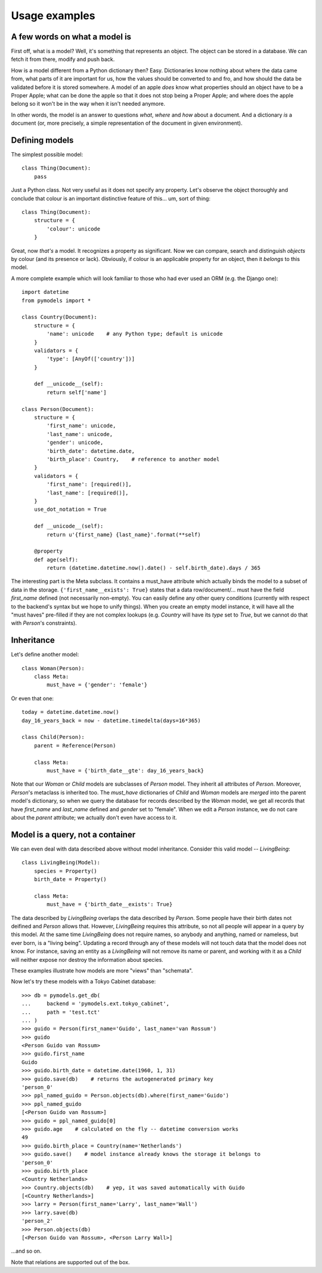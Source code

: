 Usage examples
==============

A few words on what a model is
------------------------------

First off, what is a model? Well, it's something that represents an object. The
object can be stored in a database. We can fetch it from there, modify and push
back.

How is a model different from a Python dictionary then? Easy. Dictionaries know
nothing about where the data came from, what parts of it are important for us,
how the values should be converted to and fro, and how should the data be
validated before it is stored somewhere. A model of an apple *does* know what
properties should an object have to be a Proper Apple; what can be done the
apple so that it does not stop being a Proper Apple; and where does the apple
belong so it won't be in the way when it isn't needed anymore.

In other words, the model is an answer to questions *what*, *where* and *how*
about a document. And a dictionary *is* a document (or, more precisely, a
simple representation of the document in given environment).

Defining models
---------------

The simplest possible model::

    class Thing(Document):
        pass

Just a Python class. Not very useful as it does not specify any property. Let's
observe the object thoroughly and conclude that colour is an important
distinctive feature of this... um, sort of thing::

    class Thing(Document):
        structure = {
            'colour': unicode
        }

Great, now *that's* a model. It recognizes a property as significant. Now we
can compare, search and distinguish *objects* by colour (and its presence or
lack). Obviously, if colour is an applicable property for an object, then it
*belongs* to this model.

A more complete example which will look familiar to those who had ever used an
ORM (e.g. the Django one)::

    import datetime
    from pymodels import *

    class Country(Document):
        structure = {
            'name': unicode    # any Python type; default is unicode
        }
        validators = {
            'type': [AnyOf(['country'])]
        }

        def __unicode__(self):
            return self['name']

    class Person(Document):
        structure = {
            'first_name': unicode,
            'last_name': unicode,
            'gender': unicode,
            'birth_date': datetime.date,
            'birth_place': Country,    # reference to another model
        }
        validators = {
            'first_name': [required()],
            'last_name': [required()],
        }
        use_dot_notation = True

        def __unicode__(self):
            return u'{first_name} {last_name}'.format(**self)

        @property
        def age(self):
            return (datetime.datetime.now().date() - self.birth_date).days / 365

The interesting part is the Meta subclass. It contains a must_have attribute
which actually binds the model to a subset of data in the storage.
``{'first_name__exists': True}`` states that a data row/document/... must
have the field `first_name` defined (not necessarily non-empty). You can easily
define any other query conditions (currently with respect to the backend's
syntax but we hope to unify things). When you create an empty model instance, it
will have all the "must haves" pre-filled if they are not complex lookups (e.g.
`Country` will have its `type` set to `True`, but we cannot do that with
`Person`'s constraints). 

Inheritance
-----------

Let's define another model::

    class Woman(Person):
        class Meta:
            must_have = {'gender': 'female'}

Or even that one::

    today = datetime.datetime.now()
    day_16_years_back = now - datetime.timedelta(days=16*365)

    class Child(Person):
        parent = Reference(Person)

        class Meta:
            must_have = {'birth_date__gte': day_16_years_back}

Note that our `Woman` or `Child` models are subclasses of `Person` model. They
inherit all attributes of `Person`. Moreover, `Person`'s metaclass is inherited
too. The `must_have` dictionaries of `Child` and `Woman` models are `merged`
into the parent model's dictionary, so when we query the database for records
described by the `Woman` model, we get all records that have `first_name` and
`last_name` defined and `gender` set to "female". When we edit a `Person`
instance, we do not care about the `parent` attribute; we actually don't even
have access to it.

Model is a query, not a container
---------------------------------

We can even deal with data described above without model inheritance. Consider
this valid model -- `LivingBeing`::

    class LivingBeing(Model):
        species = Property()
        birth_date = Property()

        class Meta:
            must_have = {'birth_date__exists': True}

The data described by `LivingBeing` overlaps the data described by `Person`.
Some people have their birth dates not deifined and `Person` allows that.
However, `LivingBeing` requires this attribute, so not all people will appear
in a query by this model. At the same time `LivingBeing` does not require names,
so anybody and anything, named or nameless, but ever born, is a "living being".
Updating a record through any of these models will not touch data that the model
does not know. For instance, saving an entity as a `LivingBeing` will not remove
its name or parent, and working with it as a `Child` will neither expose nor
destroy the information about species.

These examples illustrate how models are more "views" than "schemata".

Now let's try these models with a Tokyo Cabinet database::

    >>> db = pymodels.get_db(
    ...     backend = 'pymodels.ext.tokyo_cabinet',
    ...     path = 'test.tct'
    ... )
    >>> guido = Person(first_name='Guido', last_name='van Rossum')
    >>> guido
    <Person Guido van Rossum>
    >>> guido.first_name
    Guido
    >>> guido.birth_date = datetime.date(1960, 1, 31)
    >>> guido.save(db)    # returns the autogenerated primary key
    'person_0'
    >>> ppl_named_guido = Person.objects(db).where(first_name='Guido')
    >>> ppl_named_guido
    [<Person Guido van Rossum>]
    >>> guido = ppl_named_guido[0]
    >>> guido.age    # calculated on the fly -- datetime conversion works
    49
    >>> guido.birth_place = Country(name='Netherlands')
    >>> guido.save()    # model instance already knows the storage it belongs to
    'person_0'
    >>> guido.birth_place
    <Country Netherlands>
    >>> Country.objects(db)    # yep, it was saved automatically with Guido
    [<Country Netherlands>]
    >>> larry = Person(first_name='Larry', last_name='Wall')
    >>> larry.save(db)
    'person_2'
    >>> Person.objects(db)
    [<Person Guido van Rossum>, <Person Larry Wall>]

...and so on.

Note that relations are supported out of the box.
